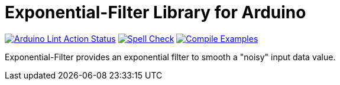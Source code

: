:repository-owner: MicroBeaut
:repository-name: Exponential-Filter

= {repository-name} Library for Arduino =

image:https://github.com/{repository-owner}/{repository-name}/actions/workflows/Arduino-Lint-Action.yml/badge.svg["Arduino Lint Action Status", link="https://github.com/{repository-owner}/{repository-name}/actions/workflows/Arduino-Lint-Action.yml"]
image:https://github.com/{repository-owner}/{repository-name}/actions/workflows/Spell-Check.yml/badge.svg["Spell Check", link="https://github.com/{repository-owner}/{repository-name}/actions/workflows/Spell-Check.yml"]
image:https://github.com/{repository-owner}/{repository-name}/actions/workflows/Compile-Examples.yml/badge.svg["Compile Examples", link="https://github.com/{repository-owner}/{repository-name}/actions/workflows/Compile-Examples.yml"]

Exponential-Filter provides an exponential filter to smooth a "noisy" input data value.
